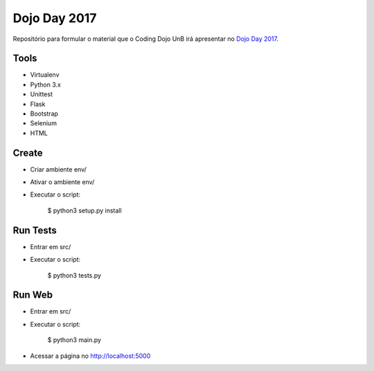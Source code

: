 Dojo Day 2017
=============

Repositório para formular o material que o Coding Dojo UnB irá apresentar no `Dojo Day 2017`_.

.. _Dojo Day 2017: https://www.sympla.com.br/dojo-day-3__144322

Tools
-----

* Virtualenv
* Python 3.x
* Unittest
* Flask
* Bootstrap
* Selenium
* HTML

Create
------

* Criar ambiente env/
* Ativar o ambiente env/
* Executar o script:

    $ python3 setup.py install

Run Tests
---------

* Entrar em src/
* Executar o script:

    $ python3 tests.py

Run Web
---------

* Entrar em src/
* Executar o script:

    $ python3 main.py

* Acessar a página no http://localhost:5000
